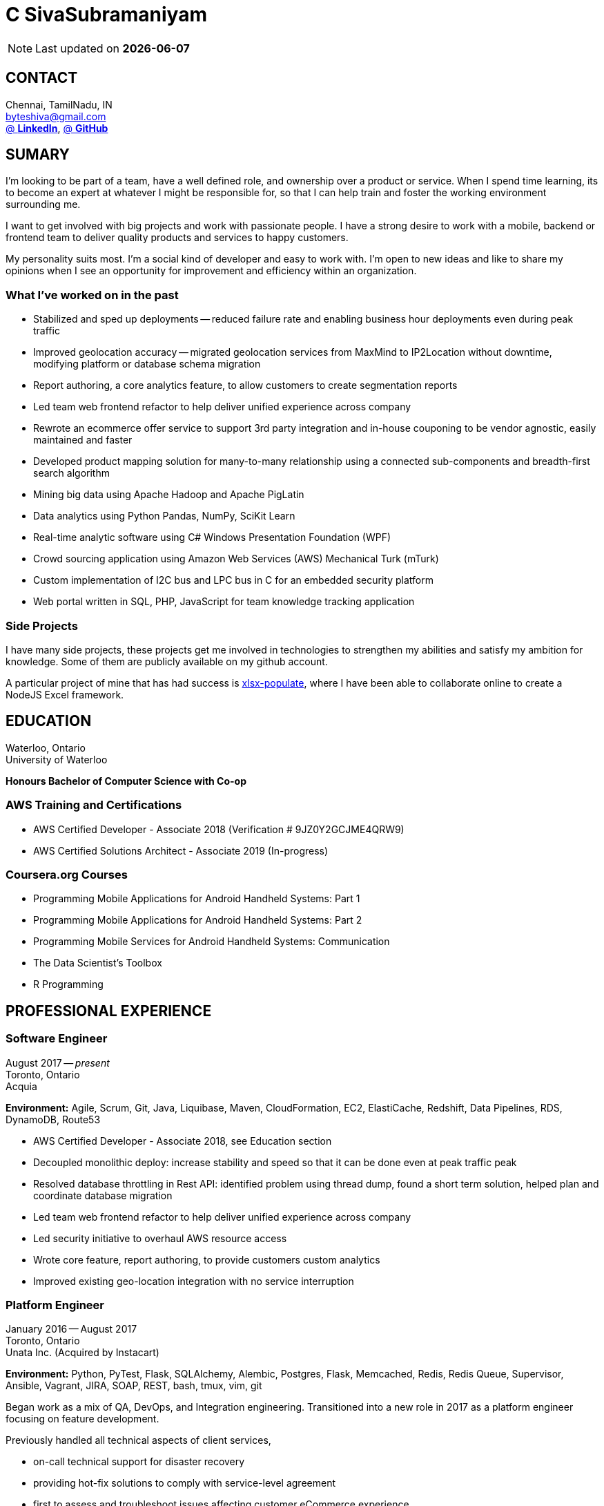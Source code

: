= C SivaSubramaniyam
:published_at: 2020-07-01
:hp-tags: resume, anna university, computer science, bachelor, Software Engineering, masters, C SivaSubramaniyam

NOTE: Last updated on *{docdate}*

== CONTACT
Chennai, TamilNadu, IN +
mailto:byteshiva@gmail.com[] +
https://linkedin.com/in/byteshiva[@ *LinkedIn*],
https://github.com/byteshiva[@ *GitHub*] +

== SUMARY
I'm looking to be part of a team, have a well defined role, and ownership over a product or service. When I spend time learning, its to become an expert at whatever I might be responsible for, so that I can help train and foster the working environment surrounding me.

I want to get involved with big projects and work with passionate people. I have a strong desire to work with a mobile, backend or frontend team to deliver quality products and services to happy customers.

My personality suits most. I'm a social kind of developer and easy to work with. I'm open to new ideas and like to share my opinions when I see an opportunity for improvement and efficiency within an organization.

=== What I’ve worked on in the past
* Stabilized and sped up deployments -- reduced failure rate and enabling business hour deployments even during peak traffic

* Improved geolocation accuracy -- migrated geolocation services from MaxMind to IP2Location without downtime, modifying platform or database schema migration

* Report authoring, a core analytics feature, to allow customers to create segmentation reports

* Led team web frontend refactor to help deliver unified experience across company

* Rewrote an ecommerce offer service to support 3rd party integration and in-house couponing to be vendor agnostic, easily maintained and faster

* Developed product mapping solution for many-to-many relationship using a connected sub-components and breadth-first search algorithm

* Mining big data using Apache Hadoop and Apache PigLatin

* Data analytics using Python Pandas, NumPy, SciKit Learn

* Real-time analytic software using C# Windows Presentation Foundation (WPF)

* Crowd sourcing application using Amazon Web Services (AWS) Mechanical Turk (mTurk)

* Custom implementation of I2C bus and LPC bus in C for an embedded security platform

* Web portal written in SQL, PHP, JavaScript for team knowledge tracking application

=== Side Projects
I have many side projects, these projects get me involved in technologies to strengthen my abilities and satisfy my ambition for knowledge. Some of them are publicly available on my github account.

A particular project of mine that has had success is https://github.com/dtjohnson/xlsx-populate[xlsx-populate], where I have been able to collaborate online to create a NodeJS Excel framework.

== EDUCATION
Waterloo, Ontario +
University of Waterloo +

*Honours Bachelor of Computer Science with Co-op*

=== AWS Training and Certifications
* AWS Certified Developer - Associate 2018 (Verification # 9JZ0Y2GCJME4QRW9)

* AWS Certified Solutions Architect - Associate 2019 (In-progress)

=== Coursera.org Courses
* Programming Mobile Applications for Android Handheld Systems: Part 1

* Programming Mobile Applications for Android Handheld Systems: Part 2

* Programming Mobile Services for Android Handheld Systems: Communication

* The Data Scientist's Toolbox

* R Programming

== PROFESSIONAL EXPERIENCE

=== Software Engineer
August 2017 -- _present_ +
Toronto, Ontario +
Acquia +

*Environment:* Agile, Scrum, Git, Java, Liquibase, Maven, CloudFormation, EC2, ElastiCache, Redshift, Data Pipelines, RDS, DynamoDB, Route53

* AWS Certified Developer - Associate 2018, see Education section

* Decoupled monolithic deploy: increase stability and speed so that it can be done even at peak traffic peak

* Resolved database throttling in Rest API: identified problem using thread dump, found a short term solution, helped plan and coordinate database migration

* Led team web frontend refactor to help deliver unified experience across company

* Led security initiative to overhaul AWS resource access

* Wrote core feature, report authoring, to provide customers custom analytics

* Improved existing geo-location integration with no service interruption

=== Platform Engineer
January 2016 -- August 2017 +
Toronto, Ontario +
Unata Inc. (Acquired by Instacart) +

*Environment:* Python, PyTest, Flask, SQLAlchemy, Alembic, Postgres, Flask, Memcached, Redis, Redis Queue, Supervisor, Ansible, Vagrant, JIRA, SOAP, REST, bash, tmux, vim, git

Began work as a mix of QA, DevOps, and Integration engineering. Transitioned into a new role in 2017 as a platform engineer focusing on feature development.

Previously handled all technical aspects of client services,

* on-call technical support for disaster recovery
* providing hot-fix solutions to comply with service-level agreement
* first to assess and troubleshoot issues affecting customer eCommerce experience
* preparation and deployment of new software releases to staging and production environments
* coordinating downtime and hardware upgrades for retailer environments

Responsible for the implementation of data integration with 3rd parties and Unata platform to support new eCommerce features.

Made improvements to existing integration software by building tools to gain insight on platform operations and increase efficiency within the partner success team.

=== Data Scientist
February 2015 -- December 2015 +
Toronto, Ontario +
EyeReturn Marketing +

*Environment:* Hadoop, Pig Latin, Jython, HIVE, MySQL, MS SQL, JIRA, Confluence, Pentaho, BIRT

* Wrote Hadoop Pig Latin processors as part of anti-fraud efforts
* Took initiative to design and implement more efficient data science mining tools
* Managed ad campaigns, increased performance metrics and wrote final reports for clients

=== Database Analyst
April 2014 -- August 2014 +
Kitchener, Ontario +
AIRO Health +

*Environment:* Python, NumPy, Matplotlib, Pandas, HDF5, SciKit Learn, HIPS Spearmint, MIT StarCluster, Amazon Web Services EC2, Linux

* Set foundation for all future development and machine learning by defining new database structures with HDF5 and utilizing Python library Pandas for large scale vector operations
* Worked with team to design robust heartbeat detector for the purpose of localizing high-quality beat intervals, cleaning signal and supporting graph analytics
* Wrote Matplotlib graph analytic tools to gain insight into optical signals
* Extracted and designed feature sets from heart signals to model macronutrient and caloric intake

=== Software Developer
May 2012 -- December 2012 +
Waterloo, Ontario +
ON Semiconductors +

*Environment:* C# .NET, Visual C#, Microsoft Visual Studios, Window Presentation Foundation, Eclipse, MATLAB, Amazon Web Services: EC2, Mechanical Turk

* Collaborated with software development team to meet product deadlines
* Enabled field engineers to customize and configure ON Semiconductors real-time embedded platform technology
* Instigated solution to reduce cost of certifying company algorithms using Amazon Mechanical Turk
* Developed technical specifications for system development and implemented tools to measure quality of crowd source data using Principal Component Analysis

=== Embedded Software Engineer
September 2011 -- December 2011 +
Shelton, Connecticut, USA +
Pitney Bowes +

*Environment:* Eclipse, C / C++, Interrupt Service Routine, GPIO, LPC bus, I2C bus, Linux

* Developed prototype facilitating core cryptographic products with guidance from MIT electrical engineers
* Utilized interrupt service routine and non-blocking functions in the development of a finite state machine (FSM) written in C to drive Low-Pin Count (LPC) bus over GPIO
* Validated product reliability with test data to safeguard architecture and evaluate performance and reliability of systems implemented
* Carried out the design and development of secure message level protocol utilizing newly implemented LPC driver for application-to-application communication between co-processors

=== Web Developer
January 2011 -- April 2011 +
Waterloo, Ontario +
The Economical Insurance Group / Economical Insurance +

*Environment:* HTML5, CSS3, JavaScript, jQuery, Java, JUnit, JSP, J2EE, JDBC, Oracle, IBM DB2, IBM WebSEAL, RATIONAL ClearCase

* Worked with small team to rewrite a key application for fire rating and territory management
* Required to match existing application functionality by dissecting J2EE source code and IBM DB2 queries
* Developed new broker service based, on existing software requirements
* Applied test-driven development practices using JUnit
* Practiced full stack development while relieving pressure from the Broker Support Team
* Wrote IBM DB2 transactions to safeguard database from application failure

=== Web Developer
May 2010 -- August 2010 +
Waterloo, Ontario, Canada +
The Economical Insurance Group / Economical Insurance +

*Environment:* PHP, Apache, JavaScript, jQuery UI, AJAX, JSON, HTML5, CSS3, Oracle, IBM DB2, IBM WebSEAL, VBA

* Tasked with development of self-serving portal for employees to log their skill set and track team knowledge, strengths and weaknesses
* Investigated use cases and documented web service requirements to develop application using JavaScript and PHP
* Created database schema, wrote IBM DB2 queries, exposed data through custom JSON API and connected front-end via AJAX
* Supported application using PHP back-end with a JavaScript interface designed using jQuery UI
* Created and optimized content for web service using a variety of graphics and useful file formats to enable ease of access and processing for business leadership
* Conducted tests, quality controls, and implemented secure practises

=== Software Developer
September 2009 – December 2009 +
Guelph, Ontario, Canada +
GeoSign / Moxy Media / TSAVO Media +

*Environment:* C# .NET, ASP .NET, Log4Net, Microsoft Team Foundation Server, MS SQL Server, SOAP, FogBugz

* Used development expertise to maintain ASP .NET and C# web infrastructure
* Actively participated in bug-fixing tasks with FogBugz ticket tracking and Microsoft Team Foundation Server
* Automated queries to notify finance and server team managers via email about critical changes in databases
* Improved company financial data gathering by converting cross-company transactions to Simple Object Access Protocol (SOAP) jobs

